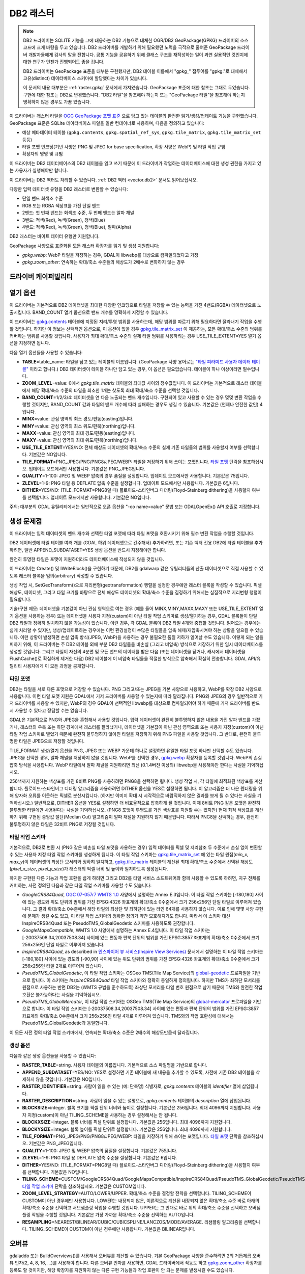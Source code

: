 .. _raster.db2:

================================================================================
DB2 래스터
================================================================================

.. shortname:: DB2

.. build_dependencies:: ODBC (그리고 PNG, JPEG, WEBP 드라이버 가운데 하나 또는 모두)

.. note::

    DB2 드라이버는 SQLITE 기능을 그에 대응하는 DB2 기능으로 대체한 OGR/DB2 GeoPackage(GPKG) 드라이버의 소스코드에 크게 바탕을 두고 있습니다. DB2 드라이버를 개발하기 위해 필요했던 노력을 극적으로 줄여준 GeoPackage 드라이버 개발자들에게 감사의 말을 전합니다. 공통 기능을 공유하기 위해 클래스 구조를 재작성하는 일이 과연 실용적인 것인지에 대한 연구가 언젠가 진행되어도 좋을 겁니다.

    DB2 드라이버는 GeoPackage 표준을 대부분 구현했지만, DB2 테이블 이름에서 "gpkg\_" 접두어를 "gpkg."로 대체해서 고유(distinct) 데이터베이스 스키마에 할당했다는 차이가 있습니다.

    이 문서의 내용 대부분은 :ref:`raster.gpkg` 문서에서 가져왔습니다. GeoPackage 표준에 대한 참조는 그대로 두었습니다. 구현에 대한 참조는 DB2로 변경했습니다. "DB2 타일"을 참조해야 하는지 또는 "GeoPackage 타일"을 참조해야 하는지 명확하지 않은 경우도 가끔 있습니다.

이 드라이버는 래스터 타일을 `OGC GeoPackage 포맷 표준 <http://www.geopackage.org/spec/>`_ 으로 담고 있는 테이블의 완전한 읽기/생성/업데이트 기능을 구현했습니다. GeoPackage 표준은 SQLite 데이터베이스 파일을 일반 컨테이너로 사용하며, 다음을 정의하고 있습니다:

-  예상 메타데이터 테이블 (``gpkg.contents``, ``gpkg.spatial_ref_sys``, ``gpkg.tile_matrix``, ``gpkg.tile_matrix_set`` 등등)
-  타일 포맷 인코딩(기반 사양은 PNG 및 JPEG for base specification, 확장 사양은 WebP) 및 타일 작업 규범
-  확장자의 명명 및 규범

이 드라이버는 DB2 데이터베이스의 DB2 테이블을 읽고 쓰기 때문에 이 드라이버가 작업하는 데이터베이스에 대한 생성 권한을 가지고 있는 사용자가 실행해야만 합니다.

이 드라이버는 DB2 벡터도 처리할 수 있습니다. :ref:`DB2 벡터 <vector.db2>` 문서도 읽어보십시오.

다양한 입력 데이터셋 유형을 DB2 래스터로 변환할 수 있습니다:

-  단일 밴드 회색조 수준
-  RGB 또는 RGBA 색상표를 가진 단일 밴드
-  2밴드: 첫 번째 밴드는 회색조 수준, 두 번째 밴드는 알파 채널
-  3밴드: 적색(Red), 녹색(Green), 청색(Blue)
-  4밴드: 적색(Red), 녹색(Green), 청색(Blue), 알파(Alpha)

DB2 래스터는 바이트 데이터 유형만 지원합니다.

GeoPackage 사양으로 표준화된 모든 래스터 확장자를 읽기 및 생성 지원합니다:

-  *gpkg.webp*: WebP 타일을 저장하는 경우, GDAL이 libwebp를 대상으로 컴파일되었다고 가정
-  *gpkg.zoom_other*: 연속하는 확대/축소 수준들의 해상도가 2배수로 변화하지 않는 경우

드라이버 케이퍼빌리티
-------------------

.. supports_createcopy::

.. supports_create::

.. supports_georeferencing::

열기 옵션
---------------

이 드라이버는 기본적으로 DB2 데이터셋을 최대한 다양한 인코딩으로 타일을 저장할 수 있는 능력을 가진 4밴드(RGBA) 데이터셋으로 노출시킵니다. BAND_COUNT 열기 옵션으로 밴드 개수를 명확하게 지정할 수 있습니다.

이 드라이버는 `gpkg.contents <http://www.geopackage.org/spec/#_contents>`_ 테이블에 지정된 지리/투영 범위를 사용하는데, 해당 범위를 따르기 위해 필요하다면 잘라내기 작업을 수행할 것입니다. 하지만 이 정보는 선택적인 옵션으로, 이 옵션이 없을 경우 `gpkg.tile_matrix_set <http://www.geopackage.org/spec/#_tile_matrix_set>`_ 이 제공하는, 모든 확대/축소 수준의 범위를 커버하는 범위를 사용할 것입니다. 사용자가 최대 확대/축소 수준의 실제 타일 범위를 사용하려는 경우 USE_TILE_EXTENT=YES 열기 옵션을 지정하면 됩니다.

다음 열기 옵션들을 사용할 수 있습니다:

-  **TABLE**\ =table_name: 타일을 담고 있는 테이블의 이름입니다. (GeoPackage 사양 용어로는 `"타일 피라미드 사용자 데이터 테이블" <http://www.geopackage.org/spec/#tiles_user_tables>`_ 이라고 합니다.) DB2 데이터셋이 테이블 하나만 담고 있는 경우, 이 옵션은 필요없습니다. 테이블이 하나 이상이라면 필수입니다.
-  **ZOOM_LEVEL**\ =value: 0에서 *gpkg.tile_matrix* 테이블의 최대값 사이의 정수값입니다. 이 드라이버는 기본적으로 래스터 테이블에서 해당 확대/축소 수준의 타일을 최소한 1개는 찾도록 최대 확대/축소 수준을 선택할 것입니다.
-  **BAND_COUNT**\ =1/2/3/4: 데이터셋을 연 다음 노출되는 밴드 개수입니다. 구현되어 있고 사용할 수 있는 경우 몇몇 변환 작업을 수행할 것이지만, BAND_COUNT 값과 타일의 밴드 개수에 따라 실패하는 경우도 생길 수 있습니다. 기본값은 (언제나 안전한 값인) 4입니다.
-  **MINX**\ =value: 관심 영역의 최소 경도/편동(easting)입니다.
-  **MINY**\ =value: 관심 영역의 최소 위도/편북(northing)입니다.
-  **MAXX**\ =value: 관심 영역의 최대 경도/편동(easting)입니다.
-  **MAXY**\ =value: 관심 영역의 최대 위도/편북(northing)입니다.
-  **USE_TILE_EXTENT**\ =YES/NO: 전체 해상도 데이터셋의 확대/축소 수준의 실제 기존 타일들의 범위를 사용할지 여부를 선택합니다. 기본값은 NO입니다.
-  **TILE_FORMAT**\ =PNG_JPEG/PNG/PNG8/JPEG/WEBP: 타일을 저장하기 위해 쓰이는 포맷입니다. `타일 포맷 <#tile-formats>`_ 단락을 참조하십시오. 업데이트 모드에서만 사용합니다. 기본값은 PNG_JPEG입니다.
-  **QUALITY**\ =1-100: JPEG 및 WEBP 압축의 경우 품질을 설정합니다. 업데이트 모드에서만 사용합니다. 기본값은 75입니다.
-  **ZLEVEL**\ =1-9: PNG 타일 용 DEFLATE 압축 수준을 설정합니다. 업데이트 모드에서만 사용합니다. 기본값은 6입니다.
-  **DITHER**\ =YES/NO: (TILE_FORMAT=PNG8일 때) 플로이드-스타인버그 디더링(Floyd–Steinberg dithering)을 사용할지 여부를 선택합니다. 업데이트 모드에서만 사용합니다. 기본값은 NO입니다.

주의: 대부분의 GDAL 유틸리티에서는 일반적으로 오픈 옵션을 "-oo name=value" 문법 또는 GDALOpenEx() API 호출로 지정합니다.

생성 문제점
---------------

이 드라이버는 입력 데이터셋의 밴드 개수와 선택한 타일 포맷에 따라 타일 포맷을 호환시키기 위해 필수 변환 작업을 수행할 것입니다.

DB2 데이터셋에 타일 테이블 여러 개를 (GDAL 하위 데이터셋으로 간주해서) 추가하려면, 또는 기존 벡터 전용 DB2에 타일 테이블을 추가하려면, 일반 APPEND_SUBDATASET=YES 생성 옵션을 반드시 지정해야만 합니다.

완전히 투명한 타일은 포맷이 지원하더라도 데이터베이스에 작성되지 않을 것입니다.

이 드라이버는 Create() 및 IWriteBlock()을 구현하기 때문에, DB2를 gdalwarp 같은 유틸리티들의 산출 데이터셋으로 직접 사용할 수 있도록 래스터 블록을 임의(arbitrary) 작성할 수 있습니다.

생성 작업 시, SetGeoTransform()으로 지리변형(geotransformation) 행렬을 설정한 경우에만 래스터 블록을 작성할 수 있습니다. 픽셀 해상도, 데이터셋, 그리고 타일 크기를 바탕으로 전체 해상도 데이터셋의 확대/축소 수준을 결정하기 위해서는 실질적으로 지리변형 행렬이 필요합니다.

기술/구현 메모: 데이터셋을 기본값이 아닌 관심 영역으로 여는 경우 (예를 들어 MINX,MINY,MAXX,MAXY 또는 USE_TILE_EXTENT 열기 옵션을 사용하는 경우) 또는 데이터셋을 사용자 지정(custom)이 아닌 타일 작업 스키마로 생성/열기하는 경우, GDAL 블록들이 단일 DB2 타일과 정확히 일치하지 않을 가능성이 있습니다. 이런 경우, 각 GDAL 블록이 DB2 타일 4개와 중첩할 것입니다. 읽어오는 경우에는 쉽게 처리할 수 있지만, 생성/업데이트하는 경우에는 이런 환경설정이 수많은 타일들을 압축 해제/재압축시켜야 하는 상황을 일으킬 수 있습니다. 이런 상황이 발생하면 손실 압축 방식(JPEG, WebP)을 사용하는 경우 불필요한 품질 저하가 일어날 수도 있습니다. 이렇게 되는 일을 피하기 위해, 이 드라이버는 주 DB2 테이블 외에 부분 DB2 타일들을 비손실 (그리고 비압축) 방식으로 저장하기 위한 임시 데이터베이스를 생성할 것입니다. 그리고 타일이 자신의 4분면 및 모든 밴드의 데이터를 받은 다음 (또는 데이터셋을 닫거나, 캐시에서 데이터셋을 FlushCache()로 확실하게 제거한 다음) DB2 테이블에 이 비압축 타일들을 적절한 방식으로 압축해서 확실히 전송합니다. GDAL API/유틸리티 사용자에게 이 모든 과정을 공개합니다.

타일 포맷
~~~~~~~~~~~~

DB2는 타일을 서로 다른 포맷으로 저장할 수 있습니다. PNG 그리고/또는 JPEG을 기본 사양으로 사용하고, WebP를 확장 DB2 사양으로 사용합니다. 이런 타일 포맷 지원은 GDAL에서 기저 드라이버를 사용할 수 있는지에 따라 달라집니다. PNG와 JPEG의 경우 일반적으로 기저 드라이버를 사용할 수 있지만, WebP의 경우 GDAL이 선택적인 libwebp를 대상으로 컴파일되어야 하기 때문에 기저 드라이버를 반드시 사용할 수 있다고 장담할 수는 없습니다.

GDAL은 기본적으로 PNG와 JPEG을 혼합해서 사용할 것입니다. 입력 데이터셋이 완전히 불투명하지 않은 내용을 가진 알파 밴드를 가졌거나, 래스터의 우측 또는 하단 경계에서 래스터를 잘라냈거나, 데이터셋을 기본값이 아닌 관심 영역으로 또는 사용자 지정(custom)이 아닌 타일 작업 스키마로 열었기 때문에 완전히 불투명하지 않아진 타일을 저장하기 위해 PNG 파일을 사용할 것입니다. 그 반대로, 완전히 불투명한 타일은 JPEG으로 저장할 것입니다.

TILE_FORMAT 생성/열기 옵션을 PNG, JPEG 또는 WEBP 가운데 하나로 설정하면 유일한 타일 포맷 하나만 선택할 수도 있습니다. JPEG을 선택한 경우, 알파 채널을 저장하지 않을 것입니다. WebP를 선택한 경우, `gpkg.webp <http://www.geopackage.org/spec/#extension_tiles_webp>`_ 확장자를 등록할 것입니다. WebP의 손실 압축 방식을 사용합니다. WebP 타일에서 알파 채널을 지원하려면 최신 (0.1.4버전 이상의) libwebp을 사용해야만 한다는 사실을 기억하십시오.

256색까지 지원하는 색상표를 가진 8비트 PNG를 사용하려면 PNG8을 선택하면 됩니다. 생성 작업 시, 각 타일에 최적화된 색상표를 계산합니다. 플로이드-스타인버그 디더링 알고리즘을 사용하려면 DITHER 옵션을 YES로 설정하면 됩니다. 이 알고리즘은 더 나은 렌더링을 위해 양자화 오류를 이웃하는 픽셀로 분산시킵니다. (하지만 이미지 확대 시 시각적으로 바람직하지 않은 결과를 보게 될 수 있다는 사실을 기억하십시오.) 일반적으로, DITHER 옵션을 YES로 설정하면 더 비효율적으로 압축하게 될 것입니다. 이때 8비트 PNG 같은 포맷은 완전히 불투명한 타일에만 사용된다는 사실을 기억하십시오. (PNG8 포맷이 투명도를 가진 색상표를 지원할 수는 있지만) 현재 최적 색상표를 계산하기 위해 구현된 중앙값 절단(Median Cut) 알고리즘이 알파 채널을 지원하지 않기 때문입니다. 따라서 PNG8을 선택하는 경우, 완전히 불투명하지 않은 타일은 32비트 PNG로 저장될 것입니다.

타일 작업 스키마
~~~~~~~~~~~~~~~

기본적으로, DB2로 변환 시 (PNG 같은 비손실 타일 포맷을 사용하는 경우) 입력 데이터를 픽셀 및 지리참조 두 수준에서 손실 없이 변환할 수 있는 사용자 지정 타일 작업 스키마를 생성하게 됩니다. 이 타일 작업 스키마는 `gpkg.tile_matrix_set <http://www.geopackage.org/spec/#_tile_matrix_set>`_ 에 있는 타일 원점(*min_x*, *max_y*)이 데이터셋의 좌상단 모서리와 정확히 일치하고, `gpkg.tile_matrix <http://www.geopackage.org/spec/#_tile_matrix>`_ 테이블의 계산된 최대 확대/축소 수준에서 선택된 해상도(*pixel_x_size*, *pixel_y_size*)가 래스터의 픽셀 너비 및 높이와 일치하도록 생성됩니다.

하지만 구현된 다른 기능과 작업 호환을 쉽게 하려면 그리고 DB2를 타일 서비스 소프트웨어와 함께 사용할 수 있도록 하려면, 지구 전체를 커버하는, 사전 정의된 다음과 같은 타일 작업 스키마를 사용할 수도 있습니다:

-  *GoogleCRS84Quad*, `OGC 07-057r7 WMTS 1.0 <http://portal.opengeospatial.org/files/?artifact_id=35326>`_ 사양에서 설명하는 Annex E.3입니다. 이 타일 작업 스키마는 [-180,180] 사이에 있는 경도와 위도 단위의 범위를 가진 EPSG:4326 좌표계의 확대/축소 0수준에서 크기 256x256인 단일 타일로 이루어져 있습니다. 그 결과 확대/축소 0수준에서 해당 타일의 최상단 및 최하단에 있는 라인 64개를 사용하지 않습니다. 이로 인해 몇몇 사양 구현에 문제가 생길 수도 있고, 이 타일 작업 스키마의 정확한 정의가 약간 모호해지기도 합니다. 따라서 이 스키마 대신 InspireCRS84Quad 또는 PseudoTMS_GlobalGeodetic 스키마를 사용하도록 권장합니다.
-  *GoogleMapsCompatible*, WMTS 1.0 사양에서 설명하는 Annex E.4입니다. 이 타일 작업 스키마는 [-20037508.34,20037508.34] 사이에 있는 편동과 편북 단위의 범위를 가진 EPSG:3857 좌표계의 확대/축소 0수준에서 크기 256x256인 단일 타일로 이루어져 있습니다.
-  *InspireCRS84Quad*, as described in `인스파이어 뷰 서비스(Inspire View Services) <http://inspire.ec.europa.eu/documents/Network_Services/TechnicalGuidance_ViewServices_v3.0.pdf>`_ 문서에서 설명하는 이 타일 작업 스키마는 [-180,180] 사이에 있는 경도와 [-90,90] 사이에 있는 위도 단위의 범위를 가진 EPSG:4326 좌표계의 확대/축소 0수준에서 크기 256x256인 타일 2개로 이루어져 있습니다.
-  *PseudoTMS_GlobalGeodetic*, 이 타일 작업 스키마는 OSGeo TMS(Tile Map Service)의 `global-geodetic <http://wiki.osgeo.org/wiki/Tile_Map_Service_Specification#global-geodetic>`_ 프로파일을 기반으로 합니다. 이 스키마는 *InspireCRS84Quad* 타일 작업 스키마와 정확히 동일하게 정의됩니다. 하지만 TMS가 좌하단 모서리를 원점으로 사용하는 반면 DB2는 (WMTS 규범을 준수하도록) 좌상단 모서리를 타일 번호 원점으로 삼기 때문에 TMS와 완전한 작업 호환은 불가능하다는 사실을 기억하십시오.
-  *PseudoTMS_GlobalMercator*, 이 타일 작업 스키마는 OSGeo TMS(Tile Map Service)의 `global-mercator <http://wiki.osgeo.org/wiki/Tile_Map_Service_Specification#global-mercator>`_ 프로파일을 기반으로 합니다. 이 타일 작업 스키마는 [-20037508.34,20037508.34] 사이에 있는 편동과 편북 단위의 범위를 가진 EPSG:3857 좌표계의 확대/축소 0수준에서 크기 256x256인 타일 4개로 이루어져 있습니다. TMS와의 작업 호환성에 대해서는 PseudoTMS_GlobalGeodetic과 동일합니다.

이 모든 사전 정의 타일 작업 스키마에서, 연속되는 확대/축소 수준은 2배수의 해상도만큼씩 달라집니다.

생성 옵션
~~~~~~~~~~~~~~~~

다음과 같은 생성 옵션들을 사용할 수 있습니다:

-  **RASTER_TABLE**\ =string. 사용자 테이블의 이름입니다. 기본적으로 소스 파일명을 기반으로 합니다.
-  **APPEND_SUBDATASET**\ =YES/NO: YES로 설정하면 기존 테이블에 새 내용을 추가할 수 있도록, 사전에 기존 DB2 테이블을 삭제하지 않을 것입니다. 기본값은 NO입니다.
-  **RASTER_IDENTIFIER**\ =string. 사람이 읽을 수 있는 (예: 단축명) 식별자로, *gpkg.contents* 테이블의 *identifier* 열에 삽입됩니다.
-  **RASTER_DESCRIPTION**\ =string. 사람이 읽을 수 있는 설명으로, *gpkg.contents* 테이블의 *description* 열에 삽입됩니다.
-  **BLOCKSIZE**\ =integer. 블록 크기를 픽셀 단위 너비와 높이로 설정합니다. 기본값은 256입니다. 최대 4096까지 지원합니다. 사용자 지정(custom)이 아닌 TILING_SCHEME을 사용하는 경우 설정해서는 안 됩니다.
-  **BLOCKXSIZE**\ =integer. 블록 너비를 픽셀 단위로 설정합니다. 기본값은 256입니다. 최대 4096까지 지원합니다.
-  **BLOCKYSIZE**\ =integer. 블록 높이를 픽셀 단위로 설정합니다. 기본값은 256입니다. 최대 4096까지 지원합니다.
-  **TILE_FORMAT**\ =PNG_JPEG/PNG/PNG8/JPEG/WEBP: 타일을 저장하기 위해 쓰이는 포맷입니다. `타일 포맷 <#tile-formats>`_ 단락을 참조하십시오. 기본값은 PNG_JPEG입니다.
-  **QUALITY**\ =1-100: JPEG 및 WEBP 압축의 품질을 설정합니다. 기본값은 75입니다.
-  **ZLEVEL**\ =1-9: PNG 타일 용 DEFLATE 압축 수준을 설정합니다. 기본값은 6입니다.
-  **DITHER**\ =YES/NO: (TILE_FORMAT=PNG8일 때) 플로이드-스타인버그 디더링(Floyd–Steinberg dithering)을 사용할지 여부를 선택합니다. 기본값은 NO입니다.
-  **TILING_SCHEME**\ =CUSTOM/GoogleCRS84Quad/GoogleMapsCompatible/InspireCRS84Quad/PseudoTMS_GlobalGeodetic/PseudoTMS_GlobalMercator. `타일 작업 스키마 <#tiling-schemes>`_ 단락을 참조하십시오. 기본값은 CUSTOM입니다.
-  **ZOOM_LEVEL_STRATEGY**\ =AUTO/LOWER/UPPER. 확대/축소 수준을 결정할 전략을 선택합니다. TILING_SCHEME이 CUSTOM이 아닌 경우에만 사용합니다. LOWER는 내장되지 않은, 이론적으로 계산된 내장되지 않은 확대/축소 수준 바로 아래의 확대/축소 수준을 선택하고 서브샘플링 작업을 수행할 것입니다. UPPER는 그 반대로 바로 위의 확대/축소 수준을 선택하고 오버샘플링 작업을 수행할 것입니다. 기본값은 가장 가까운 확대/축소 수준을 선택하는 AUTO입니다.
-  **RESAMPLING**\ =NEAREST/BILINEAR/CUBIC/CUBICSPLINE/LANCZOS/MODE/AVERAGE. 리샘플링 알고리즘을 선택합니다. TILING_SCHEME이 CUSTOM이 아닌 경우에만 사용합니다. 기본값은 BILINEAR입니다.

오버뷰
---------

gdaladdo 또는 BuildOverviews()를 사용해서 오버뷰를 계산할 수 있습니다. 기본 GeoPackage 사양을 준수하려면 2의 거듭제곱 오버뷰 인자(2, 4, 8, 16, ...)를 사용해야 합니다. 다른 오버뷰 인자를 사용하면, GDAL 드라이버에서 작동도 하고 `gpkg.zoom_other <http://www.geopackage.org/spec/#extension_zoom_other_intervals>`_ 확장자를 등록도 할 것이지만, 해당 확장자를 지원하지 않는 다른 구현 기능들과 작업 호환이 안 되는 문제를 발생시킬 수도 있습니다.

gdaladdo의 -clean 옵션으로 (또는 BuildOverviews()의 nOverviews=0 파라미터로) 오버뷰를 제거할 수도 있습니다.

메타데이터
---------

GDAL은 표준화된 ```gpkg.metadata`` <http://www.geopackage.org/spec/#_metadata_table>`_ 및 ```gpkg.metadata_reference`` <http://www.geopackage.org/spec/#_metadata_reference_table>`_ 테이블을 사용해서 메타데이터를 읽고 씁니다.

기본 메타데이터 도메인과 아마도 다른 메타데이터 도메인에서 나온 GDAL 메타데이터는 GDAL PAM(Persistent Auxiliary Metadata) .aux.xml 파일에서 쓰이는 서식을 준수하는 단일 XML 문서 안에 나열되고, gpkg.metadata에 md_scope=dataset 및 md_standard_uri=http://gdal.org 로 등록됩니다. gpkg.metadata_reference에서는 이 항목을 reference_scope=table 및 table_name={래스터 테이블의 이름}으로 참조합니다.

*GEOPACKAGE* 메타데이터 도메인을 사용하면 래스터 테이블뿐만 아니라 전체 수준 DB2에 적용되는 메타데이터를 읽고 쓸 수 있습니다.

GDAL에서 나오지 않은 메타데이터의 경우, 이 드라이버는 이를 읽어와서 gpkg.METADATA_ITEM_XXX 형태의 키와 gpkg.metadata 테이블의 *metadata* 열에 있는 값을 사용해서 메타데이터 항목으로 노출시킬 것입니다. 이런 메타데이터를 GDAL 인터페이스를 통해 업데이트하는 기능은 아직 지원하지 않습니다. (하지만 직접 SQL 명령어(Direct SQL Command)를 통해서는 업데이트할 수 있습니다.)

읽기/쓰기에 기본 메타데이터 도메인의 특정 DESCRIPTION 및 IDENTIFIER 메타데이터 항목을 사용하면 gpkg.contents 테이블의 대응하는 각 열을 읽기/업데이트할 수 있습니다.

예시
--------

-  GeoTIFF를 DB2로 단순 변환(translation)합니다. 타일과 함께 'byte' 테이블이 생성될 것입니다.

   ::

      gdal_translate -of DB2ODBC byte.tif DB2ODBC:database=sample;DSN=SAMPLE

-  GeoTIFF를 WebP 타일을 사용하는 DB2로 변환합니다.

   ::

      gdal_translate -of DB2ODBC byte.tif DB2ODBC:database=sample;DSN=SAMPLE -co TILE_FORMAT=WEBP

-  GeoTIFF를 (필요한 경우 재투영 및 리샘플링을 거친) GoogleMapsCompatible 타일 작업 스키마를 사용하는 DB2로 변환합니다.

   ::

      gdal_translate -of DB2ODBC byte.tif DB2ODBC:database=sample;DSN=SAMPLE -co TILING_SCHEME=GoogleMapsCompatible

-  기존 DB2의 오버뷰를 작성합니다.

   ::

      gdaladdo -oo RASTER_TABLE=world -r cubic DB2ODBC:database=sample;DSN=SAMPLE 2 4 8 16 32 64

-  기존 DB2에 새 하위 데이터셋을 추가하고, 래스터 테이블에 기본값이 아닌 이름을 명명합니다.

   ::

      gdal_translate -of DB2ODBC new.tif DB2ODBC:database=sample;DSN=SAMPLE -co APPEND_SUBDATASET=YES -co RASTER_TABLE=new_table

-  입력 데이터셋을 DB2로 재투영합니다.

   ::

      gdalwarp -of DB2ODBC -co RASTER_TABLE=new_table in.tif DB2ODBC:database=sample;DSN=SAMPLE -t_srs EPSG:3857

-  DB2에 있는 특정 래스터 테이블을 엽니다.

   ::

      gdalinfo DB2ODBC:database=sample;DSN=SAMPLE -oo TABLE=a_table

참고
--------

-  :ref:`DB2 벡터 <vector.db2>` 문서 페이지
-  :ref:`PNG 드라이버 <raster.png>` 문서 페이지
-  :ref:`JPEG 드라이버 <raster.jpeg>` 문서 페이지
-  :ref:`WEBP 드라이버 <raster.webp>` 문서 페이지
-  `OGC 07-057r7 WMTS 1.0 <http://portal.opengeospatial.org/files/?artifact_id=35326>`_ 사양
-  `OSGeo TMS (Tile Map Service) <http://wiki.osgeo.org/wiki/Tile_Map_Service_Specification>`_ 사양
